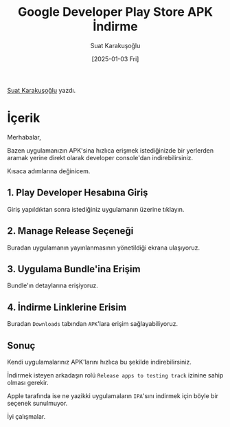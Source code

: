 #+title: Google Developer Play Store APK İndirme
#+date: [2025-01-03 Fri]
#+author: Suat Karakuşoğlu
#+filetags: :Android:

[[https://tr.linkedin.com/in/suat-karakusoglu][Suat Karakuşoğlu]] yazdı.

* İçerik
Merhabalar,

Bazen uygulamanızın APK'sina hızlıca erişmek istediğinizde bir yerlerden aramak yerine direkt olarak developer console'dan indirebilirsiniz.

Kısaca adımlarına değinicem.

** 1. Play Developer Hesabına Giriş
[[file://download_apk_1.jpg]]

Giriş yapıldıktan sonra istediğiniz uygulamanın üzerine tıklayın.

** 2. Manage Release Seçeneği
[[file://download_apk_2.jpg]]

Buradan uygulamanın yayınlanmasının yönetildiği ekrana ulaşıyoruz.

** 3. Uygulama Bundle'ina Erişim
[[file://download_apk_3.jpg]]

Bundle'ın detaylarına erişiyoruz.

** 4. İndirme Linklerine Erisim
[[file://download_apk_4.jpg]]

Buradan =Downloads= tabından =APK='lara erişim sağlayabiliyoruz.

** Sonuç
Kendi uygulamalarınız APK'larını hızlıca bu şekilde indirebilirsiniz.

İndirmek isteyen arkadaşın rolü =Release apps to testing track= izinine sahip olması gerekir.

Apple tarafında ise ne yazikki uygulamaların =IPA='sını indirmek için böyle bir seçenek sunulmuyor.

İyi çalışmalar.
